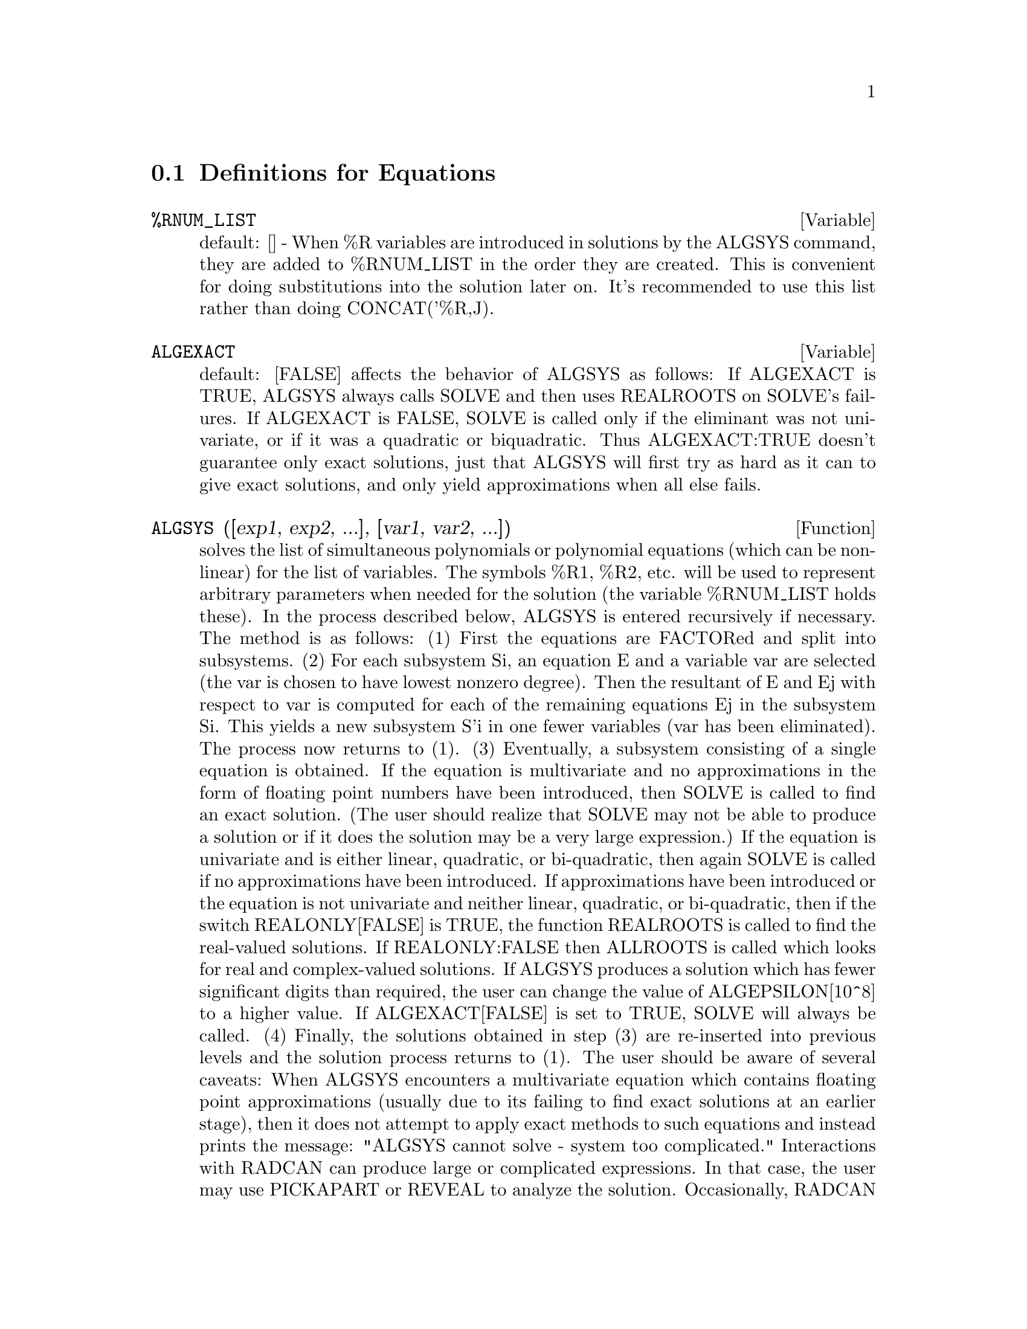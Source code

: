 @c end concepts Equations
@menu
* Definitions for Equations::   
@end menu

@node Definitions for Equations,  , Equations, Equations
@section Definitions for Equations

@c @node %RNUM_LIST
@c @unnumberedsec phony
@defvar %RNUM_LIST
 default: [] - When %R variables are introduced in solutions
by the ALGSYS command, they are added to %RNUM_LIST in the order they
are created.  This is convenient for doing substitutions into the
solution later on.  It's recommended to use this list rather than
doing CONCAT('%R,J).
@end defvar

@c @node ALGEXACT
@c @unnumberedsec phony
@defvar ALGEXACT
 default: [FALSE] affects the behavior of ALGSYS as follows:
If ALGEXACT is TRUE, ALGSYS always calls SOLVE and then uses REALROOTS
on SOLVE's failures.  If ALGEXACT is FALSE, SOLVE is called only if
the eliminant was not univariate, or if it was a quadratic or
biquadratic.  Thus ALGEXACT:TRUE doesn't guarantee only exact
solutions, just that ALGSYS will first try as hard as it can to give
exact solutions, and only yield approximations when all else fails.
@end defvar

@c @node ALGSYS
@c @unnumberedsec phony
@defun ALGSYS ([exp1, exp2, ...], [var1, var2, ...])
solves the list of
simultaneous polynomials or polynomial equations (which can be
non-linear) for the list of variables.  The symbols %R1, %R2, etc.
will be used to represent arbitrary parameters when needed for the
solution (the variable %RNUM_LIST holds these).  In the process
described below, ALGSYS is entered recursively if necessary.
    The method is as follows:
(1) First the equations are FACTORed and split into subsystems.
(2) For each subsystem Si, an equation E and a variable var are
selected (the var is chosen to have lowest nonzero degree).  Then the
resultant of E and Ej with respect to var is computed for each of the
remaining equations Ej in the subsystem Si.  This yields a new
subsystem S'i in one fewer variables (var has been eliminated).  The
process now returns to (1).
(3) Eventually, a subsystem consisting of a single equation is
obtained.  If the equation is multivariate and no approximations in
the form of floating point numbers have been introduced, then SOLVE is
called to find an exact solution.  (The user should realize that SOLVE
may not be able to produce a solution or if it does the solution may
be a very large expression.)
    If the equation is univariate and is either linear, quadratic, or
bi-quadratic, then again SOLVE is called if no approximations have
been introduced.  If approximations have been introduced or the
equation is not univariate and neither linear, quadratic, or
bi-quadratic, then if the switch REALONLY[FALSE] is TRUE, the function
REALROOTS is called to find the real-valued solutions.  If
REALONLY:FALSE then ALLROOTS is called which looks for real and
complex-valued solutions.  If ALGSYS produces a solution which has
fewer significant digits than required, the user can change the value
of ALGEPSILON[10^8] to a higher value.  If ALGEXACT[FALSE] is set to
TRUE, SOLVE will always be called.
(4) Finally, the solutions obtained in step (3) are re-inserted into
previous levels and the solution process returns to (1).
The user should be aware of several caveats:
    When ALGSYS encounters a multivariate equation which contains
floating point approximations (usually due to its failing to find
exact solutions at an earlier stage), then it does not attempt to
apply exact methods to such equations and instead prints the message:
        "ALGSYS cannot solve - system too complicated."
    Interactions with RADCAN can produce large or complicated
expressions.  In that case, the user may use PICKAPART or REVEAL to
analyze the solution.  Occasionally, RADCAN may introduce an apparent
%I into a solution which is actually real-valued.  Do EXAMPLE(ALGSYS);
for examples.

@end defun
@c @node ALLROOTS
@c @unnumberedsec phony
@defun ALLROOTS (poly)
finds all the real and complex roots of the real
polynomial poly which must be univariate and may be an equation, e.g.
poly=0.  For complex polynomials an algorithm by Jenkins and Traub is
used (Algorithm 419, Comm. ACM, vol. 15, (1972), p. 97).  For real
polynomials the algorithm used is due to Jenkins (Algorithm 493, TOMS,
vol. 1, (1975), p.178).  The flag POLYFACTOR[FALSE] when true causes
ALLROOTS to factor the polynomial over the real numbers if the
polynomial is real, or over the complex numbers, if the polynomial is
complex.  ALLROOTS may give inaccurate results in case of multiple
roots.  (If poly is real and you get inaccurate answers, you may want
to try ALLROOTS(%I*poly);) Do EXAMPLE(ALLROOTS); for an example.
ALLROOTS rejects non-polynomials.  It requires that the numerator
after RATting should be a polynomial, and it requires that the
denominator be at most a complex number.  As a result of this ALLROOTS
will always return an equivalent (but factored) expression, if
POLYFACTOR is TRUE.

@end defun
@c @node BACKSUBST
@c @unnumberedsec phony
@defvar BACKSUBST
 default: [TRUE] if set to FALSE will prevent back
substitution after the equations have been triangularized.  This may
be necessary in very big problems where back substitution would cause
the generation of extremely large expressions.  (On MC this could cause
storage capacity to be exceeded.)

@end defvar
@c @node BREAKUP
@c @unnumberedsec phony
@defvar BREAKUP
 default: [TRUE] if FALSE will cause SOLVE to express the
solutions of cubic or quartic equations as single expressions rather
than as made up of several common subexpressions which is the default.
BREAKUP:TRUE only works when PROGRAMMODE is FALSE.

@end defvar
@c @node DIMENSION
@c @unnumberedsec phony
@defun DIMENSION (equation or list of equations)
The file "share1/dimen.mc"
contains functions for automatic dimensional analysis.  LOAD(DIMEN);
will load it up for you.  There is a demonstration available in
share1/dimen.dem.  Do DEMO("dimen"); to run it.

@end defun
@c @node DISPFLAG
@c @unnumberedsec phony
@defvar DISPFLAG
 default: [TRUE] if set to FALSE within a BLOCK will inhibit
the display of output generated by the solve functions called from
within  the BLOCK.  Termination of the BLOCK with a dollar sign, $, sets
DISPFLAG to FALSE.

@end defvar
@c @node FUNCSOLVE
@c @unnumberedsec phony
@defun FUNCSOLVE (eqn,g(t))
gives [g(t) = ...]  or [], depending on whether
or not there exists a rational fcn g(t) satisfying eqn, which must be
a first order, linear polynomial in (for this case) g(t) and g(t+1).
@example
(C1) FUNCSOLVE((N+1)*FOO(N)-(N+3)*FOO(N+1)/(N+1) =
    (N-1)/(N+2),FOO(N));
                                   N
(D1)               FOO(N) = ---------------
                            (N + 1) (N + 2)

@end example
Warning: this is a very rudimentary implementation--many safety checks
and obvious generalizations are missing.

@end defun
@c @node GLOBALSOLVE
@c @unnumberedsec phony
@defvar GLOBALSOLVE
 default: [FALSE] if set to TRUE then variables which are
SOLVEd for will be set to the solution of the set of simultaneous
equations.

@end defvar
@c @node IEQN
@c @unnumberedsec phony
@defun IEQN (ie,unk,tech,n,guess)
Integral Equation solving routine.  Do
LOAD(INTEQN); to access it.  CAVEAT: To free some storage, a
KILL(LABELS) is included in this file.  Therefore, before loading the
integral equation package, the user should give names to any
expressions he wants to keep.
ie is the integral equation; unk is the unknown function; tech is the
technique to be tried from those given above (tech = FIRST means: try
the first technique which finds a solution; tech = ALL means: try all
applicable techniques); n is the maximum number of terms to take for
TAYLOR, NEUMANN, FIRSTKINDSERIES, or FREDSERIES (it is also the
maximum depth of recursion for the differentiation method); guess is
the initial guess for NEUMANN or FIRSTKINDSERIES.
Default values for the 2nd thru 5th parameters are:
unk: P(X), where P is the first function encountered in an integrand
which is unknown to MACSYMA and X is the variable which occurs as an
argument to the first occurrence of P found outside of an integral in
the case of SECONDKIND equations, or is the only other variable
besides the variable of integration in FIRSTKIND equations.  If the
attempt to search for X fails, the user will be asked to supply the
independent variable;
tech: FIRST;
n: 1;
guess: NONE, which will cause NEUMANN and FIRSTKINDSERIES to use F(X)
as an initial guess.

@end defun
@c @node IEQNPRINT
@c @unnumberedsec phony
@defvar IEQNPRINT
 default: [TRUE] - governs the behavior of the result
returned by the IEQN command (which see).  If IEQNPRINT is set to
FALSE, the lists returned by the IEQN function are of the form
   [SOLUTION, TECHNIQUE USED, NTERMS, FLAG]
where FLAG is absent if the solution is exact.  Otherwise, it is the
word APPROXIMATE or INCOMPLETE corresponding to an inexact or
non-closed form solution, respectively. If a series method was used,
NTERMS gives the number of terms taken (which could be less than the n
given to IEQN if an error prevented generation of further terms).

@end defvar
@c @node LHS
@c @unnumberedsec phony
@defun LHS (eqn)
the left side of the equation eqn.

@end defun
@c @node LINSOLVE
@c @unnumberedsec phony
@defun LINSOLVE ([exp1, exp2, ...], [var1, var2, ...])
solves the list of
simultaneous linear equations for the list of variables.  The expi
must each be polynomials in the variables and may be equations.
If GLOBALSOLVE[FALSE] is set to TRUE then variables which are SOLVEd
for will be set to the solution of the set of simultaneous equations.
BACKSUBST[TRUE] if set to FALSE will prevent back substitution after
the equations have been triangularized.  This may be necessary in very
big problems where back substitution would cause the generation of
extremely large expressions.  (On MC this could cause the storage
capacity to be exceeded.)
LINSOLVE_PARAMS[TRUE] If TRUE, LINSOLVE also generates the %Ri symbols
used to represent arbitrary parameters described in the manual under
ALGSYS.  If FALSE, LINSOLVE behaves as before, i.e. when it meets up
with an under-determined system of equations, it solves for some of
the variables in terms of others.
@example
(C1) X+Z=Y$
(C2) 2*A*X-Y=2*A**2$
(C3) Y-2*Z=2$
(C4) LINSOLVE([D1,D2,D3],[X,Y,Z]),GLOBALSOLVE:TRUE;
SOLUTION
(E4)                            X : A + 1
(E5)                             Y : 2 A
(E6)                            Z : A - 1
(D6)                          [E4, E5, E6]


@end example
@end defun
@c @node LINSOLVEWARN
@c @unnumberedsec phony
@defvar LINSOLVEWARN
 default: [TRUE] - if FALSE will cause the message
"Dependent equations eliminated" to be suppressed.

@end defvar
@c @node LINSOLVE_PARAMS
@c @unnumberedsec phony
@defvar LINSOLVE_PARAMS
 default: [TRUE] - If TRUE, LINSOLVE also generates
the %Ri symbols used to represent arbitrary parameters described in
the manual under ALGSYS.  If FALSE, LINSOLVE behaves as before, i.e.
when it meets up with an under-determined system of equations, it
solves for some of the variables in terms of others.

@end defvar
@c @node MULTIPLICITIES
@c @unnumberedsec phony
@defvar MULTIPLICITIES
 default: [NOT_SET_YET] - will be set to a list of the
multiplicities of the individual solutions returned by SOLVE or
REALROOTS.

@end defvar
@c @node NROOTS
@c @unnumberedsec phony
@defun NROOTS (poly, low, high)
finds the number of real roots of the real
univariate polynomial poly in the half-open interval (low,high].  The
endpoints of the interval may also be MINF,INF respectively for minus
infinity and plus infinity.  The method of Sturm sequences is used.
@example
(C1) POLY1:X**10-2*X**4+1/2$
(C2) NROOTS(POLY1,-6,9.1);
RAT REPLACED 0.5 BY 1/2 = 0.5
(D2)                               4


@end example
@end defun
@c @node NTHROOT
@c @unnumberedsec phony
@defun NTHROOT (p,n)
where p is a polynomial with integer coefficients and
n is a positive integer returns q, a polynomial over the integers, such
that q^n=p or prints an error message indicating that p is not a perfect
nth power. This routine is much faster than FACTOR or even SQFR.

@end defun
@c @node PROGRAMMODE
@c @unnumberedsec phony
@defvar PROGRAMMODE
 default: [TRUE] - when FALSE will cause SOLVE, REALROOTS,
ALLROOTS, and LINSOLVE to print E-labels (intermediate line labels) to
label answers.  When TRUE, SOLVE, etc. return answers as elements in a
list.  (Except when BACKSUBST is set to FALSE, in which case
PROGRAMMODE:FALSE is also used.)

@end defvar
@c @node REALONLY
@c @unnumberedsec phony
@defvar REALONLY
 default: [FALSE] - if TRUE causes ALGSYS to return only
those solutions which are free of %I.

@end defvar
@c @node REALROOTS
@c @unnumberedsec phony
@defun REALROOTS (poly, bound)
finds all of the real roots of the real
univariate polynomial poly within a tolerance of bound which, if less
than 1, causes all integral roots to be found exactly.  The parameter
bound may be arbitrarily small in order to achieve any desired
accuracy.  The first argument may also be an equation.  REALROOTS sets
MULTIPLICITIES, useful in case of multiple roots.  REALROOTS(poly) is
equivalent to REALROOTS(poly,ROOTSEPSILON).  ROOTSEPSILON[1.0E-7] is a
real number used to establish the confidence interval for the roots.
Do EXAMPLE(REALROOTS); for an example.

@end defun
@c @node RHS
@c @unnumberedsec phony
@defun RHS (eqn)
the right side of the equation eqn.

@end defun
@c @node ROOTSCONMODE
@c @unnumberedsec phony
@defvar ROOTSCONMODE
 default: [TRUE] - Determines the behavior of the
ROOTSCONTRACT command.  Do DESCRIBE(ROOTSCONTRACT); for details.

@end defvar
@c @node ROOTSCONTRACT
@c @unnumberedsec phony
@defun ROOTSCONTRACT (exp)
converts products of roots into roots of products.
For example,
@example
ROOTSCONTRACT(SQRT(X)*Y^(3/2)) ==> SQRT(X*Y^3)
@end example
When
RADEXPAND is TRUE and DOMAIN is REAL (their defaults), ROOTSCONTRACT
converts ABS into SQRT, e.g.

@example
ROOTSCONTRACT(ABS(X)*SQRT(Y)) ==> SQRT(X^2*Y)
@end example

There is an option ROOTSCONMODE (default value TRUE),
affecting ROOTSCONTRACT as follows:



@example


Problem            Value of        Result of applying
                  ROOTSCONMODE        ROOTSCONTRACT
	      
X^(1/2)*Y^(3/2)      FALSE          (X*Y^3)^(1/2)
X^(1/2)*Y^(1/4)      FALSE          X^(1/2)*Y^(1/4)
X^(1/2)*Y^(1/4)      TRUE           (X*Y^(1/2))^(1/2)
X^(1/2)*Y^(1/3)      TRUE           X^(1/2)*Y^(1/3)
X^(1/2)*Y^(1/4)      ALL            (X^2*Y)^(1/4)
X^(1/2)*Y^(1/3)      ALL            (X^3*Y^2)^(1/6)
@end example

The above examples and more may be tried out by typing 

@example
EXAMPLE(ROOTSCONTRACT);
@end example

When ROOTSCONMODE is FALSE, ROOTSCONTRACT contracts only wrt rational 
number exponents whose denominators are the same.  The key to the 
ROOTSCONMODE:TRUE$ examples is simply that 2 divides into 4 but not 
into 3.  ROOTSCONMODE:ALL$ involves taking the lcm (least common multiple)
of the denominators of the exponents.
ROOTSCONTRACT uses RATSIMP in a manner similar to LOGCONTRACT (see the 
manual).  

@end defun
@c @node ROOTSEPSILON
@c @unnumberedsec phony
@defvar ROOTSEPSILON
 default: [1.0E-7] - a real number used to establish the
confidence interval for the roots found by the REALROOTS function.

@end defvar
@c @node SOLVE
@c @unnumberedsec phony
@defun SOLVE (exp, var)
solves the algebraic equation exp for the variable
var and returns a list of solution equations in var.  If exp is not an
equation, it is assumed to be an expression to be set equal to zero.
Var may be a function (e.g. F(X)), or other non-atomic expression
except a sum or product. It may be omitted if exp contains only one
variable.  Exp may be a rational expression, and may contain
trigonometric functions, exponentials, etc.  The following method is
used:
Let E be the expression and X be the variable.  If E is linear in X
then it is trivially solved for X.  Otherwise if E is of the form
A*X**N+B then the result is (-B/A)**(1/N) times the Nth roots of
unity.
If E is not linear in X then the gcd of the exponents of X in E (say
N) is divided into the exponents and the multiplicity of the roots is
multiplied by N.  Then SOLVE is called again on the result.
If E factors then SOLVE is called on each of the factors.  Finally
SOLVE will use the quadratic, cubic, or quartic formulas where
necessary.
In the case where E is a polynomial in some function of the variable
to be solved for, say F(X), then it is first solved for F(X) (call the
result C), then the equation F(X)=C can be solved for X provided the
inverse of the function F is known.
BREAKUP[TRUE] if FALSE will cause SOLVE to express the solutions of
cubic or quartic equations as single expressions rather than as made
up of several common subexpressions which is the default.
MULTIPLICITIES[NOT_SET_YET] - will be set to a list of the multiplicities of
the individual solutions returned by SOLVE, REALROOTS, or ALLROOTS.
Try APROPOS(SOLVE) for the switches which affect SOLVE.  DESCRIBE may
then by used on the individual switch names if their purpose is not
clear.
SOLVE([eq1, ..., eqn], [v1, ..., vn]) solves a system of simultaneous
(linear or non-linear) polynomial equations by calling LINSOLVE or
ALGSYS and returns a list of the solution lists in the variables.  In
the case of LINSOLVE this list would contain a single list of
solutions.  It takes two lists as arguments.  The first list (eqi,
i=1,...,n) represents the equations to be solved; the second list is a
list of the unknowns to be determined.  If the total number of
variables in the equations is equal to the number of equations, the
second argument-list may be omitted.  For linear systems if the given
equations are not compatible, the message INCONSISTENT will be
displayed (see the SOLVE_INCONSISTENT_ERROR switch); if no unique
solution exists, then SINGULAR will be displayed.  For examples, do
EXAMPLE(SOLVE);

@end defun
@c @node SOLVEDECOMPOSES
@c @unnumberedsec phony
@defvar SOLVEDECOMPOSES
 default: [TRUE] - if TRUE, will induce SOLVE to use
POLYDECOMP (see POLYDECOMP) in attempting to solve polynomials.

@end defvar
@c @node SOLVEEXPLICIT
@c @unnumberedsec phony
@defvar SOLVEEXPLICIT
 default: [FALSE] - if TRUE, inhibits SOLVE from
returning implicit solutions i.e. of the form F(x)=0.

@end defvar
@c @node SOLVEFACTORS
@c @unnumberedsec phony
@defvar SOLVEFACTORS
 default: [TRUE] - if FALSE then SOLVE will not try to
factor the expression.  The FALSE setting may be desired in some cases
where factoring is not necessary.

@end defvar
@c @node SOLVENULLWARN
@c @unnumberedsec phony
@defvar SOLVENULLWARN
 default: [TRUE] - if TRUE the user will be warned if he
calls SOLVE with either a null equation list or a null variable list.
For example, SOLVE([],[]); would print two warning messages and return
[].

@end defvar
@c @node SOLVERADCAN
@c @unnumberedsec phony
@defvar SOLVERADCAN
 default: [FALSE] - if TRUE then SOLVE will use RADCAN
which will make SOLVE slower but will allow certain problems
containing exponentials and logs to be solved.

@end defvar
@c @node SOLVETRIGWARN
@c @unnumberedsec phony
@defvar SOLVETRIGWARN
 default: [TRUE] - if set to FALSE will inhibit printing
by SOLVE of the warning message saying that it is using inverse
trigonometric functions to solve the equation, and thereby losing
solutions.

@end defvar
@c @node SOLVE_INCONSISTENT_ERROR
@c @unnumberedsec phony
@defvar SOLVE_INCONSISTENT_ERROR
 default: [TRUE] - If TRUE, SOLVE and
LINSOLVE give an error if they meet up with a set of inconsistent
linear equations, e.g. SOLVE([A+B=1,A+B=2]).  If FALSE, they return []
in this case.  (This is the new mode, previously gotten only by
calling ALGSYS.)

@end defvar
@c @node ZRPOLY
@c @unnumberedsec phony
@defun ZRPOLY
 - This is no longer available in Maxima. See ALLROOTS for a function
   to compute the roots of a polynomial.

@end defun
@c @node ZSOLVE
@c @unnumberedsec phony
@defun ZSOLVE
 This is not available with Maxima anymore.  Documentation is left for
 historical purposes.

 - For those who can make use of approximate numerical
solutions to problems, there is a package which calls a routine which
has been translated from the IMSL fortran library to solve N
simultaneous non-linear equations in N unknowns.  It uses black-box
techniques that probably aren't desirable if an exact solution can be
obtained from one of the smarter solvers (LINSOLVE, ALGSYS, etc).  But
for things that the other solvers don't attempt to handle, this can
probably give some very useful results.  For documentation, do
PRINTFILE("zsolve.usg");.  For a demo do
batch("zsolve.mc")$

@end defun
